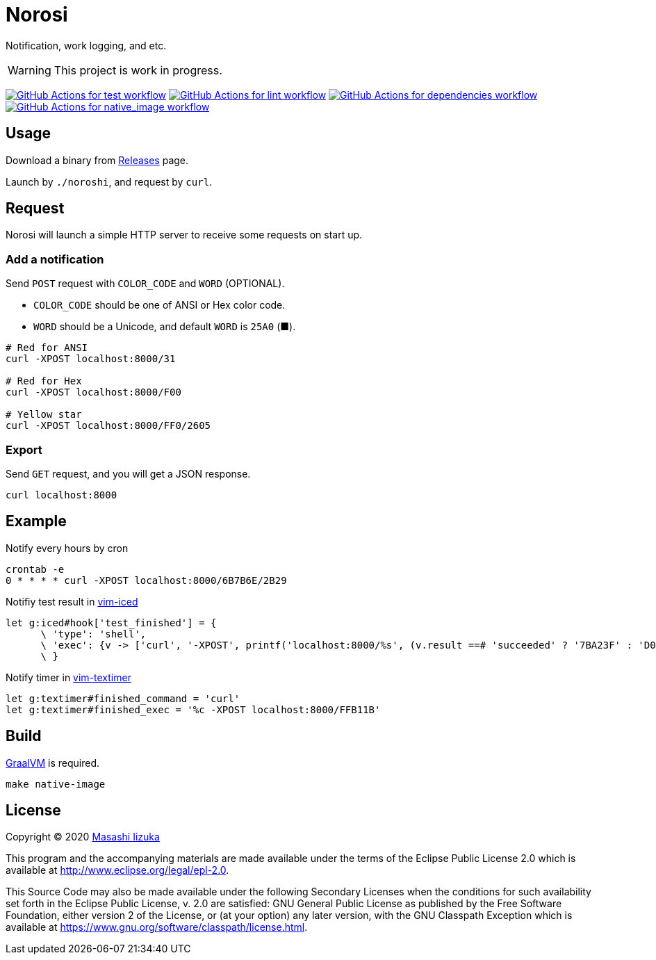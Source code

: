 = Norosi

Notification, work logging, and etc.

WARNING: This project is work in progress.

image:https://github.com/liquidz/norosi/workflows/test/badge.svg["GitHub Actions for test workflow", link="https://github.com/liquidz/norosi/actions?query=workflow%3Atest"]
image:https://github.com/liquidz/norosi/workflows/lint/badge.svg["GitHub Actions for lint workflow", link="https://github.com/liquidz/norosi/actions?query=workflow%3Alint"]
image:https://github.com/liquidz/norosi/workflows/dependencies/badge.svg["GitHub Actions for dependencies workflow", link="https://github.com/liquidz/norosi/actions?query=workflow%3Adependencies"]
image:https://github.com/liquidz/norosi/workflows/native_image/badge.svg["GitHub Actions for native_image workflow", link="https://github.com/liquidz/norosi/actions?query=workflow%3Anative_image"]

== Usage

Download a binary from https://github.com/liquidz/norosi/releases[Releases] page.

Launch by `./noroshi`, and request by `curl`.

== Request

Norosi will launch a simple HTTP server to receive some requests on start up.

=== Add a notification
Send `POST` request with `COLOR_CODE` and `WORD` (OPTIONAL).

- `COLOR_CODE` should be one of ANSI or Hex color code.
- `WORD` should be a Unicode, and default `WORD` is `25A0` (■).

[source,sh]
----
# Red for ANSI
curl -XPOST localhost:8000/31

# Red for Hex
curl -XPOST localhost:8000/F00

# Yellow star
curl -XPOST localhost:8000/FF0/2605
----

=== Export

Send `GET` request, and you will get a JSON response.

[source,sh]
----
curl localhost:8000
----

== Example

.Notify every hours by cron
[source,sh]
----
crontab -e
0 * * * * curl -XPOST localhost:8000/6B7B6E/2B29
----

.Notifiy test result in https://github.com/liquidz/vim-iced[vim-iced]
[source,vim]
----
let g:iced#hook['test_finished'] = {
      \ 'type': 'shell',
      \ 'exec': {v -> ['curl', '-XPOST', printf('localhost:8000/%s', (v.result ==# 'succeeded' ? '7BA23F' : 'D0104C'))]},
      \ }
----

.Notify timer in https://github.com/liquidz/vim-textimer[vim-textimer]
[source,vim]
----
let g:textimer#finished_command = 'curl'
let g:textimer#finished_exec = '%c -XPOST localhost:8000/FFB11B'
----

== Build

https://www.graalvm.org[GraalVM] is required.

[source,sh]
----
make native-image
----

== License

Copyright © 2020 https://twitter.com/uochan[Masashi Iizuka]

This program and the accompanying materials are made available under the
terms of the Eclipse Public License 2.0 which is available at
http://www.eclipse.org/legal/epl-2.0.

This Source Code may also be made available under the following Secondary
Licenses when the conditions for such availability set forth in the Eclipse
Public License, v. 2.0 are satisfied: GNU General Public License as published by
the Free Software Foundation, either version 2 of the License, or (at your
option) any later version, with the GNU Classpath Exception which is available
at https://www.gnu.org/software/classpath/license.html.
